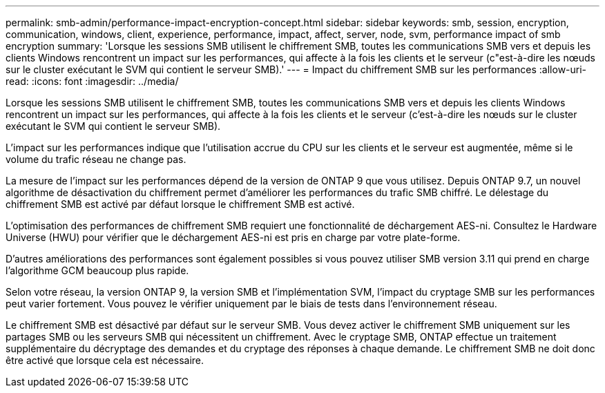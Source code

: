 ---
permalink: smb-admin/performance-impact-encryption-concept.html 
sidebar: sidebar 
keywords: smb, session, encryption, communication, windows, client, experience, performance, impact, affect, server, node, svm, performance impact of smb encryption 
summary: 'Lorsque les sessions SMB utilisent le chiffrement SMB, toutes les communications SMB vers et depuis les clients Windows rencontrent un impact sur les performances, qui affecte à la fois les clients et le serveur (c"est-à-dire les nœuds sur le cluster exécutant le SVM qui contient le serveur SMB).' 
---
= Impact du chiffrement SMB sur les performances
:allow-uri-read: 
:icons: font
:imagesdir: ../media/


[role="lead"]
Lorsque les sessions SMB utilisent le chiffrement SMB, toutes les communications SMB vers et depuis les clients Windows rencontrent un impact sur les performances, qui affecte à la fois les clients et le serveur (c'est-à-dire les nœuds sur le cluster exécutant le SVM qui contient le serveur SMB).

L'impact sur les performances indique que l'utilisation accrue du CPU sur les clients et le serveur est augmentée, même si le volume du trafic réseau ne change pas.

La mesure de l'impact sur les performances dépend de la version de ONTAP 9 que vous utilisez. Depuis ONTAP 9.7, un nouvel algorithme de désactivation du chiffrement permet d'améliorer les performances du trafic SMB chiffré. Le délestage du chiffrement SMB est activé par défaut lorsque le chiffrement SMB est activé.

L'optimisation des performances de chiffrement SMB requiert une fonctionnalité de déchargement AES-ni. Consultez le Hardware Universe (HWU) pour vérifier que le déchargement AES-ni est pris en charge par votre plate-forme.

D'autres améliorations des performances sont également possibles si vous pouvez utiliser SMB version 3.11 qui prend en charge l'algorithme GCM beaucoup plus rapide.

Selon votre réseau, la version ONTAP 9, la version SMB et l'implémentation SVM, l'impact du cryptage SMB sur les performances peut varier fortement. Vous pouvez le vérifier uniquement par le biais de tests dans l'environnement réseau.

Le chiffrement SMB est désactivé par défaut sur le serveur SMB. Vous devez activer le chiffrement SMB uniquement sur les partages SMB ou les serveurs SMB qui nécessitent un chiffrement. Avec le cryptage SMB, ONTAP effectue un traitement supplémentaire du décryptage des demandes et du cryptage des réponses à chaque demande. Le chiffrement SMB ne doit donc être activé que lorsque cela est nécessaire.
